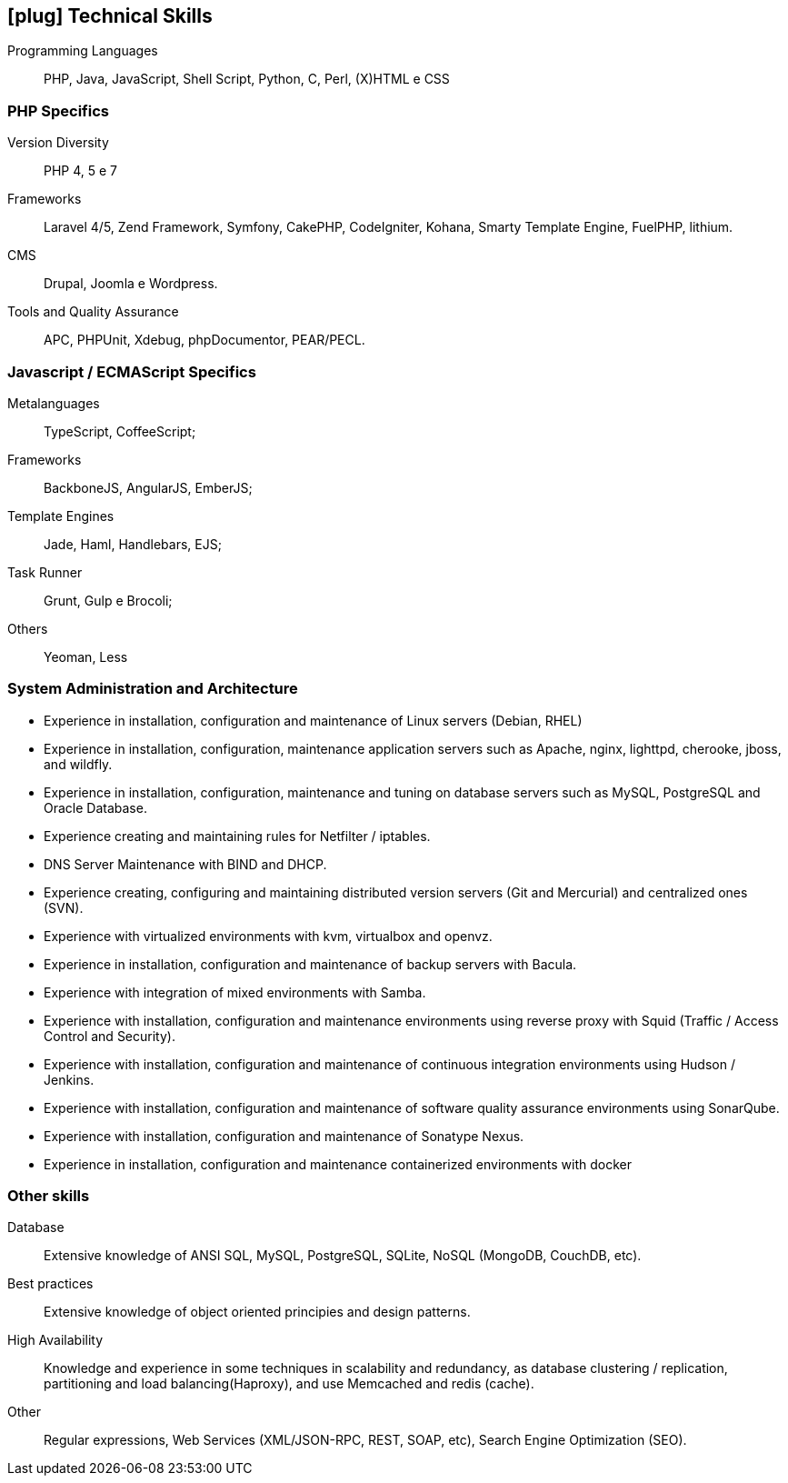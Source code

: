 [[technical-skills]]

== icon:plug[] Technical Skills

Programming Languages:: PHP, Java, JavaScript,  Shell Script, Python, C, Perl, (X)HTML e CSS

=== PHP Specifics
Version Diversity:: PHP 4, 5 e 7
Frameworks:: Laravel 4/5, Zend Framework, Symfony, CakePHP, CodeIgniter, Kohana, Smarty Template Engine, FuelPHP, lithium.
CMS:: Drupal, Joomla e Wordpress.
Tools and Quality Assurance:: APC, PHPUnit, Xdebug, phpDocumentor, PEAR/PECL.

=== Javascript / ECMAScript Specifics
Metalanguages:: TypeScript, CoffeeScript;
Frameworks:: BackboneJS, AngularJS, EmberJS;
Template Engines:: Jade, Haml, Handlebars, EJS;
Task Runner:: Grunt, Gulp e Brocoli;
Others:: Yeoman, Less

=== System Administration and Architecture
 * Experience in installation, configuration and maintenance of Linux servers (Debian, RHEL)
 * Experience in installation, configuration, maintenance application servers such as Apache, nginx, lighttpd, cherooke, jboss, and wildfly.
 * Experience in installation, configuration, maintenance and tuning on database servers such as MySQL, PostgreSQL and Oracle Database.
 * Experience creating and maintaining rules for Netfilter / iptables.
 * DNS Server Maintenance with BIND and DHCP.
 * Experience creating, configuring and maintaining distributed version servers (Git and Mercurial) and centralized ones (SVN).
 * Experience with virtualized environments with kvm, virtualbox and openvz.
 * Experience in installation, configuration and maintenance of backup servers with Bacula.
 * Experience with integration of mixed environments with Samba.
 * Experience with installation, configuration and maintenance environments using reverse proxy with Squid (Traffic / Access Control and Security).
 * Experience with installation, configuration and maintenance of continuous integration environments using Hudson / Jenkins.
 * Experience with installation, configuration and maintenance of software quality assurance environments using SonarQube.
 * Experience with installation, configuration and maintenance of  Sonatype Nexus.
 * Experience in installation, configuration and maintenance containerized environments with docker

=== Other skills
Database:: Extensive knowledge of ANSI SQL, MySQL, PostgreSQL, SQLite, NoSQL (MongoDB, CouchDB, etc).
Best practices:: Extensive knowledge of object oriented principies and design patterns.
High Availability:: Knowledge and experience in some techniques in scalability and redundancy, as database clustering / replication, partitioning and load balancing(Haproxy), and use Memcached and redis (cache).
Other:: Regular expressions, Web Services (XML/JSON-RPC, REST, SOAP, etc), Search Engine Optimization (SEO). 